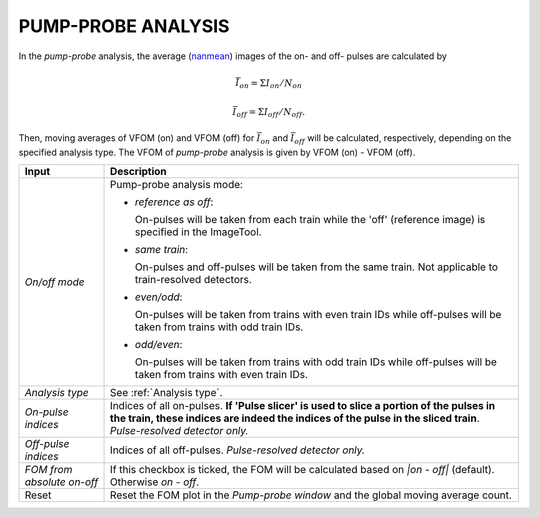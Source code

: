 .. _Pump-probe analysis:

PUMP-PROBE ANALYSIS
===================

.. _nanmean: https://docs.scipy.org/doc/numpy/reference/generated/numpy.nanmean.html


In the *pump-probe* analysis, the average (nanmean_) images of the on- and off- pulses are
calculated by

.. math::

   \bar{I}_{on} = \Sigma I_{on} / N_{on}

   \bar{I}_{off} = \Sigma I_{off} / N_{off} .

Then, moving averages of VFOM (on) and VFOM (off) for :math:`\bar{I}_{on}` and :math:`\bar{I}_{off}`
will be calculated, respectively, depending on the specified analysis type. The VFOM of *pump-probe*
analysis is given by VFOM (on) - VFOM (off).

+----------------------------+--------------------------------------------------------------------+
| Input                      | Description                                                        |
+============================+====================================================================+
| *On/off mode*              | Pump-probe analysis mode:                                          |
|                            |                                                                    |
|                            | - *reference as off*:                                              |
|                            |                                                                    |
|                            |   On-pulses will be taken from each train while the 'off'          |
|                            |   (reference image) is specified in the ImageTool.                 |
|                            |                                                                    |
|                            | - *same train*:                                                    |
|                            |                                                                    |
|                            |   On-pulses and off-pulses will be taken from the same train. Not  |
|                            |   applicable to train-resolved detectors.                          |
|                            |                                                                    |
|                            | - *even\/odd*:                                                     |
|                            |                                                                    |
|                            |   On-pulses will be taken from trains with even train IDs while    |
|                            |   off-pulses will be taken from trains with odd train IDs.         |
|                            |                                                                    |
|                            | - *odd\/even*:                                                     |
|                            |                                                                    |
|                            |   On-pulses will be taken from trains with odd train IDs while     |
|                            |   off-pulses will be taken from trains with even train IDs.        |
+----------------------------+--------------------------------------------------------------------+
| *Analysis type*            | See :ref:`Analysis type`.                                          |
+----------------------------+--------------------------------------------------------------------+
| *On-pulse indices*         | Indices of all on-pulses. **If 'Pulse slicer' is used to slice a   |
|                            | portion of the pulses in the train, these indices are indeed the   |
|                            | indices of the pulse in the sliced train**.                        |
|                            | *Pulse-resolved detector only.*                                    |
+----------------------------+--------------------------------------------------------------------+
| *Off-pulse indices*        | Indices of all off-pulses. *Pulse-resolved detector only.*         |
+----------------------------+--------------------------------------------------------------------+
| *FOM from absolute on-off* | If this checkbox is ticked, the FOM will be calculated based on    |
|                            | `\|on - off\|` (default). Otherwise `on - off`.                    |
+----------------------------+--------------------------------------------------------------------+
| Reset                      | Reset the FOM plot in the *Pump-probe window* and the global       |
|                            | moving average count.                                              |
+----------------------------+--------------------------------------------------------------------+

.. image:: images/pump-probe_window.png
   :width: 800
